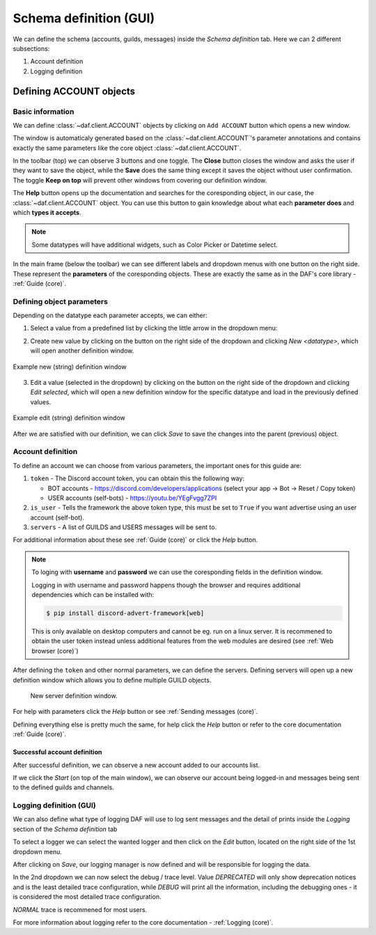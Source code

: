 =========================
Schema definition (GUI)
=========================

We can define the schema (accounts, guilds, messages) inside the *Schema definition* tab.
Here we can 2 different subsections:

1. Account definition
2. Logging definition


.. image:: ./DEP/images/daf-gui-front.png
    :scale: 40%
    :align: center


Defining ACCOUNT objects
==========================

Basic information
------------------
We can define :class:`~daf.client.ACCOUNT` objects by clicking on ``Add ACCOUNT`` button which opens a new window.

.. image:: images/gui-new-account-window.png
    :align: center
    :scale: 40%

The window is automaticaly generated based on the :class:`~daf.client.ACCOUNT`'s parameter annotations and contains exactly the same
parameters like the core object :class:`~daf.client.ACCOUNT`.

In the toolbar (top) we can observe 3 buttons and one toggle. The **Close** button closes the window and asks the user
if they want to save the object, while the **Save** does the same thing except it saves the object without user
confirmation. The toggle **Keep on top** will prevent other windows from covering our definition window.

The **Help** button opens up the documentation and searches for the coresponding object, in our case, the
:class:`~daf.client.ACCOUNT` object. You can use this button to gain knowledge about what each **parameter does**
and which **types it accepts**.

.. image:: images/gui-help-search.png
    :align: center


.. note:: Some datatypes will have additional widgets, such as Color Picker or Datetime select.

In the main frame (below the toolbar) we can see different labels and dropdown menus with one button on the right side.
These represent the **parameters** of the coresponding objects. These are exactly the same as in the DAF's core library
- :ref:`Guide (core)`.


Defining object parameters
---------------------------
Depending on the datatype each parameter accepts, we can either:

1. Select a value from a predefined list by clicking the little arrow in the dropdown menu:

.. image:: images/gui-predefined-value-select.png
    :align: center
    :scale: 40%

2. Create new value by clicking on the button on the right side of the dropdown and clicking *New <datatype>*,
   which will open another definition window.

.. image:: images/gui-new-item-define.png
    :align: center
    :scale: 40%

.. figure:: images/gui-new-item-define-string-window.png
    :align: center
    :scale: 40%

    Example new (string) definition window

3. Edit a value (selected in the dropdown) by clicking on the button on the right side of the dropdown and clicking
   *Edit selected*, which will open a new definition window for the specific datatype and load in the previously defined
   values.

.. image:: images/gui-new-item-edit.png
    :align: center
    :scale: 40%


.. figure:: images/gui-new-item-edit-string-window.png
    :align: center
    :scale: 40%

    Example edit (string) definition window


After we are satisfied with our definition, we can click *Save* to save the changes into the parent (previous) object.


Account definition
-----------------------------
To define an account we can choose from various parameters, the important ones for this guide are:

1. ``token`` - The Discord account token, you can obtain this the following way:

   - BOT accounts - https://discord.com/developers/applications (select your app -> Bot -> Reset / Copy token)
   - USER accounts (self-bots) - https://youtu.be/YEgFvgg7ZPI

2. ``is_user`` - Tells the framework the above token type, this must be set to ``True`` if you want advertise using an user account (self-bot).
3. ``servers`` - A list of GUILDS and USERS messages will be sent to.

For additional information about these see :ref:`Guide (core)` or click the *Help* button.

.. note::

    To loging with **username** and **password** we can use the coresponding fields in the definition window.

    Logging in with username and password happens though the browser and requires additional dependencies which
    can be installed with:

    .. code-block:: bash

        $ pip install discord-advert-framework[web]

    This is only available on desktop computers and cannot be eg. run on a linux server. It is recommened to obtain the
    user token instead unless additional features from the web modules are desired (see :ref:`Web browser (core)`)


After defining the ``token`` and other normal parameters, we can define the servers. Defining servers will open up a new
definition window which allows you to define multiple GUILD objects.


.. figure:: images/gui-new-server-list.png
    :scale: 40%

    New server definition window.


For help with parameters click the *Help* button or see :ref:`Sending messages (core)`.

Defining everything else is pretty much the same, for help click the *Help* button or refer to the core documentation
:ref:`Guide (core)`.




Successful account definition
~~~~~~~~~~~~~~~~~~~~~~~~~~~~~~

After successful definition, we can observe a new account added to our accounts list.

.. image:: images/gui-defined-accounts-list.png
    :align: center
    :scale: 40%


If we click the *Start* (on top of the main window), we can observe our account being logged-in and messages being sent
to the defined guilds and channels.

.. image:: images/gui-started-output-defined-accounts.png
    :align: center
    :scale: 40%

.. image:: images/gui-messages-sent-post-acc-definition.png
    :align: center



Logging definition (GUI)
-------------------------
We can also define what type of logging DAF will use to log sent messages and the detail of prints inside the
*Logging* section of the *Schema definition* tab

To select a logger we can select the wanted logger and then click on the *Edit* button,
located on the right side of the 1st dropdown menu.

.. image:: images/gui-logger-definition-edit-json.png
    :align: center
    :scale: 40%


After clicking on *Save*, our logging manager is now defined and will be responsible for logging the data.

In the 2nd dropdown we can now select the debug / trace level. Value *DEPRECATED* will only show deprecation notices and
is the least detailed trace configuration, while *DEBUG* will print all the information, including the debugging ones -
it is considered the most detailed trace configuration.

.. image:: images/gui-logger-definition-tracing.png
    :align: center
    :scale: 40%


*NORMAL* trace is recommened for most users.

For more information about logging refer to the core documentation - :ref:`Logging (core)`.
